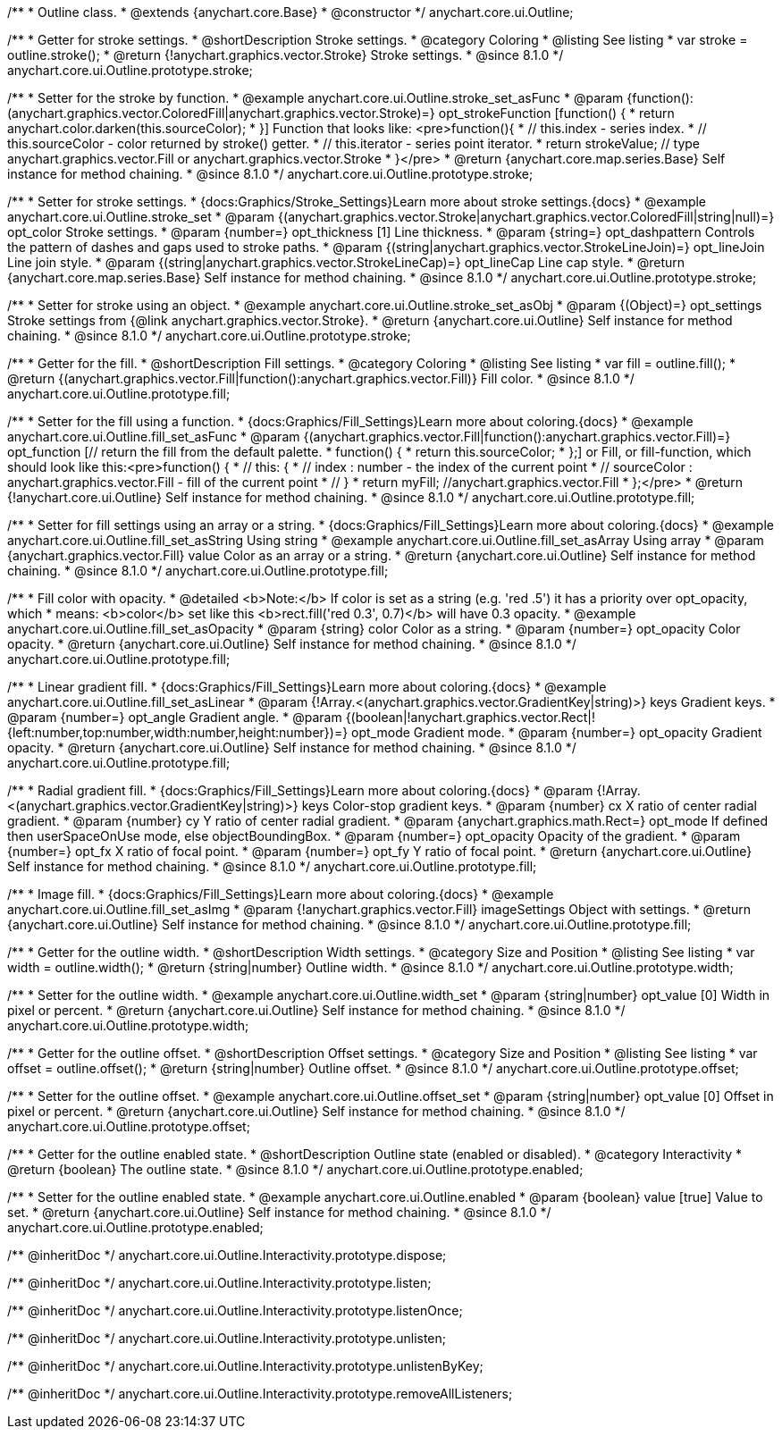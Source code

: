/**
 * Outline class.
 * @extends {anychart.core.Base}
 * @constructor
 */
anychart.core.ui.Outline;

//----------------------------------------------------------------------------------------------------------------------
//
//  anychart.core.ui.Outline.prototype.stroke
//
//----------------------------------------------------------------------------------------------------------------------

/**
 * Getter for stroke settings.
 * @shortDescription Stroke settings.
 * @category Coloring
 * @listing See listing
 * var stroke = outline.stroke();
 * @return {!anychart.graphics.vector.Stroke} Stroke settings.
 * @since 8.1.0
 */
anychart.core.ui.Outline.prototype.stroke;

/**
 * Setter for the stroke by function.
 * @example anychart.core.ui.Outline.stroke_set_asFunc
 * @param {function():(anychart.graphics.vector.ColoredFill|anychart.graphics.vector.Stroke)=} opt_strokeFunction [function() {
 *  return anychart.color.darken(this.sourceColor);
 * }] Function that looks like: <pre>function(){
 *    // this.index - series index.
 *    // this.sourceColor - color returned by stroke() getter.
 *    // this.iterator - series point iterator.
 *    return strokeValue; // type anychart.graphics.vector.Fill or anychart.graphics.vector.Stroke
 * }</pre>
 * @return {anychart.core.map.series.Base} Self instance for method chaining.
 * @since 8.1.0
 */
anychart.core.ui.Outline.prototype.stroke;

/**
 * Setter for stroke settings.
 * {docs:Graphics/Stroke_Settings}Learn more about stroke settings.{docs}
 * @example anychart.core.ui.Outline.stroke_set
 * @param {(anychart.graphics.vector.Stroke|anychart.graphics.vector.ColoredFill|string|null)=} opt_color Stroke settings.
 * @param {number=} opt_thickness [1] Line thickness.
 * @param {string=} opt_dashpattern Controls the pattern of dashes and gaps used to stroke paths.
 * @param {(string|anychart.graphics.vector.StrokeLineJoin)=} opt_lineJoin Line join style.
 * @param {(string|anychart.graphics.vector.StrokeLineCap)=} opt_lineCap Line cap style.
 * @return {anychart.core.map.series.Base} Self instance for method chaining.
 * @since 8.1.0
 */
anychart.core.ui.Outline.prototype.stroke;

/**
 * Setter for stroke using an object.
 * @example anychart.core.ui.Outline.stroke_set_asObj
 * @param {(Object)=} opt_settings Stroke settings from {@link anychart.graphics.vector.Stroke}.
 * @return {anychart.core.ui.Outline} Self instance for method chaining.
 * @since 8.1.0
 */
anychart.core.ui.Outline.prototype.stroke;

//----------------------------------------------------------------------------------------------------------------------
//
//  anychart.core.ui.Outline.prototype.fill
//
//----------------------------------------------------------------------------------------------------------------------

/**
 * Getter for the fill.
 * @shortDescription Fill settings.
 * @category Coloring
 * @listing See listing
 * var fill = outline.fill();
 * @return {(anychart.graphics.vector.Fill|function():anychart.graphics.vector.Fill)} Fill color.
 * @since 8.1.0
 */
anychart.core.ui.Outline.prototype.fill;

/**
 * Setter for the fill using a function.
 * {docs:Graphics/Fill_Settings}Learn more about coloring.{docs}
 * @example anychart.core.ui.Outline.fill_set_asFunc
 * @param {(anychart.graphics.vector.Fill|function():anychart.graphics.vector.Fill)=} opt_function [// return the fill from the default palette.
 * function() {
 *   return this.sourceColor;
 * };] or Fill, or fill-function, which should look like this:<pre>function() {
 *  //  this: {
 *  //  index : number  - the index of the current point
 *  //  sourceColor : anychart.graphics.vector.Fill - fill of the current point
 *  // }
 *  return myFill; //anychart.graphics.vector.Fill
 * };</pre>
 * @return {!anychart.core.ui.Outline} Self instance for method chaining.
 * @since 8.1.0
 */
anychart.core.ui.Outline.prototype.fill;

/**
 * Setter for fill settings using an array or a string.
 * {docs:Graphics/Fill_Settings}Learn more about coloring.{docs}
 * @example anychart.core.ui.Outline.fill_set_asString Using string
 * @example anychart.core.ui.Outline.fill_set_asArray Using array
 * @param {anychart.graphics.vector.Fill} value Color as an array or a string.
 * @return {anychart.core.ui.Outline} Self instance for method chaining.
 * @since 8.1.0
 */
anychart.core.ui.Outline.prototype.fill;

/**
 * Fill color with opacity.
 * @detailed <b>Note:</b> If color is set as a string (e.g. 'red .5') it has a priority over opt_opacity, which
 * means: <b>color</b> set like this <b>rect.fill('red 0.3', 0.7)</b> will have 0.3 opacity.
 * @example anychart.core.ui.Outline.fill_set_asOpacity
 * @param {string} color Color as a string.
 * @param {number=} opt_opacity Color opacity.
 * @return {anychart.core.ui.Outline} Self instance for method chaining.
 * @since 8.1.0
 */
anychart.core.ui.Outline.prototype.fill;

/**
 * Linear gradient fill.
 * {docs:Graphics/Fill_Settings}Learn more about coloring.{docs}
 * @example anychart.core.ui.Outline.fill_set_asLinear
 * @param {!Array.<(anychart.graphics.vector.GradientKey|string)>} keys Gradient keys.
 * @param {number=} opt_angle Gradient angle.
 * @param {(boolean|!anychart.graphics.vector.Rect|!{left:number,top:number,width:number,height:number})=} opt_mode Gradient mode.
 * @param {number=} opt_opacity Gradient opacity.
 * @return {anychart.core.ui.Outline} Self instance for method chaining.
 * @since 8.1.0
 */
anychart.core.ui.Outline.prototype.fill;

/**
 * Radial gradient fill.
 * {docs:Graphics/Fill_Settings}Learn more about coloring.{docs}
 * @param {!Array.<(anychart.graphics.vector.GradientKey|string)>} keys Color-stop gradient keys.
 * @param {number} cx X ratio of center radial gradient.
 * @param {number} cy Y ratio of center radial gradient.
 * @param {anychart.graphics.math.Rect=} opt_mode If defined then userSpaceOnUse mode, else objectBoundingBox.
 * @param {number=} opt_opacity Opacity of the gradient.
 * @param {number=} opt_fx X ratio of focal point.
 * @param {number=} opt_fy Y ratio of focal point.
 * @return {anychart.core.ui.Outline} Self instance for method chaining.
 * @since 8.1.0
 */
anychart.core.ui.Outline.prototype.fill;

/**
 * Image fill.
 * {docs:Graphics/Fill_Settings}Learn more about coloring.{docs}
 * @example anychart.core.ui.Outline.fill_set_asImg
 * @param {!anychart.graphics.vector.Fill} imageSettings Object with settings.
 * @return {anychart.core.ui.Outline} Self instance for method chaining.
 * @since 8.1.0
 */
anychart.core.ui.Outline.prototype.fill;

//----------------------------------------------------------------------------------------------------------------------
//
//  anychart.core.ui.Outline.prototype.width
//
//----------------------------------------------------------------------------------------------------------------------

/**
 * Getter for the outline width.
 * @shortDescription Width settings.
 * @category Size and Position
 * @listing See listing
 * var width = outline.width();
 * @return {string|number} Outline width.
 * @since 8.1.0
 */
anychart.core.ui.Outline.prototype.width;

/**
 * Setter for the outline width.
 * @example anychart.core.ui.Outline.width_set
 * @param {string|number} opt_value [0] Width in pixel or percent.
 * @return {anychart.core.ui.Outline} Self instance for method chaining.
 * @since 8.1.0
 */
anychart.core.ui.Outline.prototype.width;

//----------------------------------------------------------------------------------------------------------------------
//
//  anychart.core.ui.Outline.prototype.offset
//
//----------------------------------------------------------------------------------------------------------------------

/**
 * Getter for the outline offset.
 * @shortDescription Offset settings.
 * @category Size and Position
 * @listing See listing
 * var offset = outline.offset();
 * @return {string|number} Outline offset.
 * @since 8.1.0
 */
anychart.core.ui.Outline.prototype.offset;

/**
 * Setter for the outline offset.
 * @example anychart.core.ui.Outline.offset_set
 * @param {string|number} opt_value [0] Offset in pixel or percent.
 * @return {anychart.core.ui.Outline} Self instance for method chaining.
 * @since 8.1.0
 */
anychart.core.ui.Outline.prototype.offset;

//----------------------------------------------------------------------------------------------------------------------
//
//  anychart.core.ui.Outline.prototype.enabled
//
//----------------------------------------------------------------------------------------------------------------------

/**
 * Getter for the outline enabled state.
 * @shortDescription Outline state (enabled or disabled).
 * @category Interactivity
 * @return {boolean} The outline state.
 * @since 8.1.0
 */
anychart.core.ui.Outline.prototype.enabled;

/**
 * Setter for the outline enabled state.
 * @example anychart.core.ui.Outline.enabled
 * @param {boolean} value [true] Value to set.
 * @return {anychart.core.ui.Outline} Self instance for method chaining.
 * @since 8.1.0
 */
anychart.core.ui.Outline.prototype.enabled;

/** @inheritDoc */
anychart.core.ui.Outline.Interactivity.prototype.dispose;

/** @inheritDoc */
anychart.core.ui.Outline.Interactivity.prototype.listen;

/** @inheritDoc */
anychart.core.ui.Outline.Interactivity.prototype.listenOnce;

/** @inheritDoc */
anychart.core.ui.Outline.Interactivity.prototype.unlisten;

/** @inheritDoc */
anychart.core.ui.Outline.Interactivity.prototype.unlistenByKey;

/** @inheritDoc */
anychart.core.ui.Outline.Interactivity.prototype.removeAllListeners;

